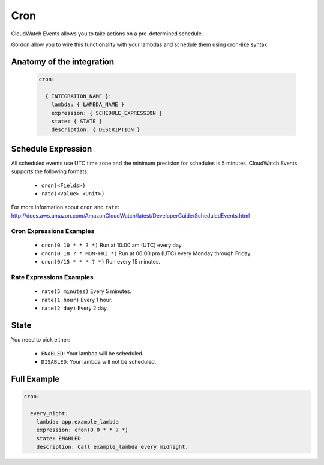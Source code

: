 Cron
========================

CloudWatch Events allows you to take actions on a pre-determined schedule.

Gordon allow you to wire this functionality with your lambdas and schedule them using cron-like syntax.


.. _cron-anatomy:

Anatomy of the integration
----------------------------------

 .. code-block:: yaml

  cron:

    { INTEGRATION_NAME }:
      lambda: { LAMBDA_NAME }
      expression: { SCHEDULE_EXPRESSION }
      state: { STATE }
      description: { DESCRIPTION }

Schedule Expression
---------------------

All scheduled events use UTC time zone and the minimum precision for schedules is 5 minutes. CloudWatch Events supports the following formats:

    * ``cron(<Fields>)``
    * ``rate(<Value> <Unit>)``

For more information about ``cron`` and ``rate``: http://docs.aws.amazon.com/AmazonCloudWatch/latest/DeveloperGuide/ScheduledEvents.html


Cron Expressions Examples
^^^^^^^^^^^^^^^^^^^^^^^^^^^^

    * ``cron(0 10 * * ? *)`` Run at 10:00 am (UTC) every day.
    * ``cron(0 18 ? * MON-FRI *)`` Run at 06:00 pm (UTC) every Monday through Friday.
    * ``cron(0/15 * * * ? *)`` Run every 15 minutes.

Rate Expressions Examples
^^^^^^^^^^^^^^^^^^^^^^^^^^^^

    * ``rate(5 minutes)`` Every 5 minutes.
    * ``rate(1 hour)`` Every 1 hour.
    * ``rate(2 day)`` Every 2 day.


State
-------------------

You need to pick either:

  * ``ENABLED``: Your lambda will be scheduled.
  * ``DISABLED``: Your lambda will not be scheduled.


Full Example
----------------------------------

.. code-block:: yaml

  cron:

    every_night:
      lambda: app.example_lambda
      expression: cron(0 0 * * ? *)
      state: ENABLED
      description: Call example_lambda every midnight.
